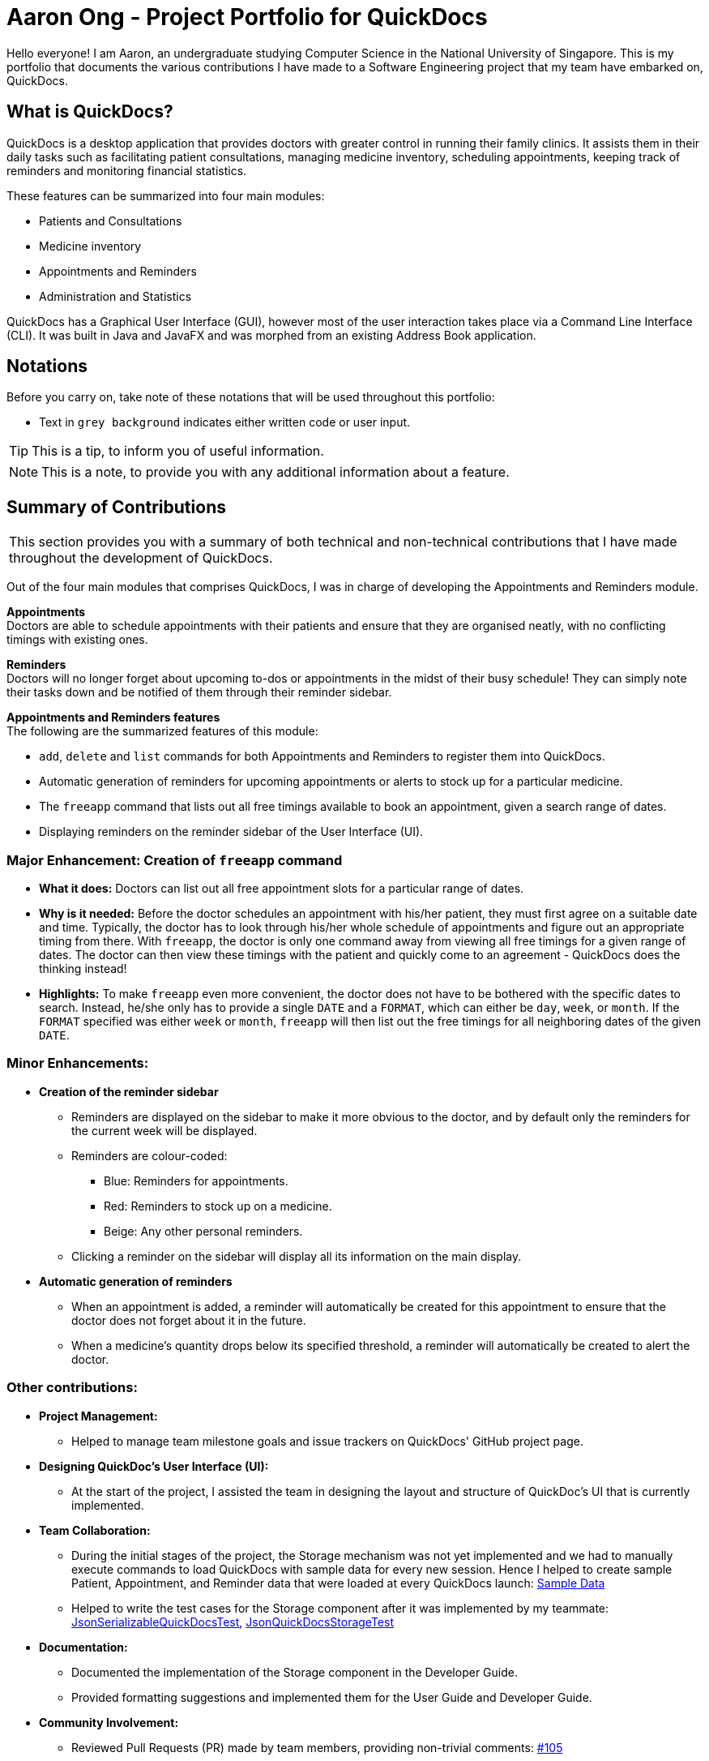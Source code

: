 = Aaron Ong - Project Portfolio for QuickDocs
:site-section: AboutUs
:imagesDir: ../images
:stylesDir: ../stylesheets
:xrefstyle: full
ifdef::env-github[]
:tip-caption: :bulb:
:note-caption: :information_source:
endif::[]

Hello everyone! I am Aaron, an undergraduate studying Computer Science in the National University of Singapore. This is my
portfolio that documents the various contributions I have made to a Software Engineering project that my team have
embarked on, QuickDocs.

== What is QuickDocs?
QuickDocs is a desktop application that provides doctors with greater control in running their family clinics.
It assists them in their daily tasks such as facilitating patient consultations, managing medicine inventory,
scheduling appointments, keeping track of reminders and monitoring financial statistics.

These features can be summarized into four main modules:

* Patients and Consultations
* Medicine inventory
* Appointments and Reminders
* Administration and Statistics

QuickDocs has a Graphical User Interface (GUI), however most of the user interaction takes place via a Command
Line Interface (CLI). It was built in Java and JavaFX and was morphed from an existing Address Book application.

== Notations
Before you carry on, take note of these notations that will be used throughout this portfolio:

* Text in `grey background` indicates either written code or user input.

[TIP]
This is a tip, to inform you of useful information.

[NOTE]
This is a note, to provide you with any additional information about a feature.

== Summary of Contributions
|===
|This section provides you with a summary of both technical and non-technical contributions that I have made
throughout the development of QuickDocs.
|===

Out of the four main modules that comprises QuickDocs, I was in charge of developing the Appointments and Reminders
module.

*Appointments* +
Doctors are able to schedule appointments with their patients and ensure that they are organised
neatly, with no conflicting timings with existing ones.

*Reminders* +
Doctors will no longer forget about upcoming to-dos or appointments in the midst of their busy schedule! They can
simply note their tasks down and be notified of them through their reminder sidebar.

*Appointments and Reminders features* +
The following are the summarized features of this module:

* `add`, `delete` and `list` commands for both Appointments and Reminders to register them into QuickDocs.
* Automatic generation of reminders for upcoming appointments or alerts to stock up for a particular medicine.
* The `freeapp` command that lists out all free timings available to book an appointment, given a search range of dates.
* Displaying reminders on the reminder sidebar of the User Interface (UI).

=== Major Enhancement: Creation of `freeapp` command
** *What it does:* Doctors can list out all free appointment slots for a particular range of dates.
** *Why is it needed:* Before the doctor schedules an appointment with his/her patient, they must first agree on a
suitable date and time. Typically, the doctor has to look through his/her whole schedule of appointments and figure
out an appropriate timing from there. With `freeapp`, the doctor is only one command away from viewing all free
timings for a given range of dates. The doctor can then view these timings with the patient and quickly come to an
agreement - QuickDocs does the thinking instead!
** *Highlights:* To make `freeapp` even more convenient, the doctor does not have to be bothered with the specific dates
to search. Instead, he/she only has to provide a single `DATE` and a `FORMAT`, which can either be `day`, `week`, or
`month`. If the `FORMAT` specified was either `week` or `month`, `freeapp` will then list out the free timings for
all neighboring dates of the given `DATE`.

=== Minor Enhancements:
* *Creation of the reminder sidebar*
** Reminders are displayed on the sidebar to make it more obvious to the doctor, and by default only the reminders for
the current week will be displayed.
** Reminders are colour-coded:
*** [blue]#Blue#: Reminders for appointments.
*** [red]#Red#: Reminders to stock up on a medicine.
*** [yellow]#Beige#: Any other personal reminders.
** Clicking a reminder on the sidebar will display all its information on the main display.
* *Automatic generation of reminders*
** When an appointment is added, a reminder will automatically be created for this appointment to ensure that the
doctor does not forget about it in the future.
** When a medicine's quantity drops below its specified threshold, a reminder will automatically be created to alert
the doctor.

=== Other contributions:
* *Project Management:*
** Helped to manage team milestone goals and issue trackers on QuickDocs' GitHub project page.

* *Designing QuickDoc's User Interface (UI):*
** At the start of the project, I assisted the team in designing the layout and structure of QuickDoc's UI
that is currently implemented.

* *Team Collaboration:*
** During the initial stages of the project, the Storage mechanism was not yet implemented and we had to manually
execute commands to load QuickDocs with sample data for every new session. Hence I helped to create sample Patient,
Appointment, and Reminder data that were loaded at every QuickDocs launch:
 https://github.com/CS2103-AY1819S2-W09-4/main/pull/55/commits/99d3b8767dafcd254ee53a47764f7365d7fce199[Sample Data]
** Helped to write the test cases for the Storage component after it was implemented by my teammate:
 link:https://github.com/CS2103-AY1819S2-W09-4/main/pull/123/commits/4b332c1dfb308c1abd1612b7ca13a3635e4e69aa[JsonSerializableQuickDocsTest],
link:https://github.com/CS2103-AY1819S2-W09-4/main/pull/123/commits/472b3acf6e724fde67282388bd34397de0fb9275[JsonQuickDocsStorageTest]

* *Documentation:*
** Documented the implementation of the Storage component in the Developer Guide.
** Provided formatting suggestions and implemented them for the User Guide and Developer Guide.

* *Community Involvement:*
** Reviewed Pull Requests (PR) made by team members, providing non-trivial comments: https://github.com/CS2103-AY1819S2-W09-4/main/pull/105[#105]
** Tested another team's application, reporting bugs found and offering suggestions:
 https://github.com/nus-cs2103-AY1819S2/pe-dry-run/issues/906[1],
https://github.com/nus-cs2103-AY1819S2/pe-dry-run/issues/734[2] and
https://github.com/nus-cs2103-AY1819S2/pe-dry-run/issues/567[3]

* *Setting Up Tools:*
** Assisted in setting up the continuous integration plugin TravisCI for the team's QuickDocs repository on GitHub.

=== Code Contributed:
You can view all my code contributions to QuickDocs in full by clicking the link
 https://nus-cs2103-ay1819s2.github.io/cs2103-dashboard/#=undefined&search=ongaaron96[here].

== Contributions to the User Guide

|===
|This section consists of my additions to QuickDoc's User Guide, showcasing my ability to write documentation targeted
at end users that might have limited technical knowledge. I will only be showcasing a truncated version of the
commands relating to Appointments, however the full User Guide can be found
 https://github.com/CS2103-AY1819S2-W09-4/main/blob/master/docs/UserGuide.adoc[here].
|===


=== Appointment and Reminders
The Appointment and Reminder module give you more control over your busy schedule, featuring commands such as adding, removing,
and searching appointments and reminders. There is also a command to list out all free appointment timings to help you choose
your appointment timings more wisely.

You will never forget about any appointments or tasks again! +

'''
[[addapp]]
==== Adding appointments: `addapp`
After a consultation session, you may want to schedule a follow-up appointment with your patient. You can do so
with `addapp` to create an appointment with an existing patient in QuickDocs to add to your schedule.

[TIP]
The `<<freeapp, freeapp>>` command may be useful for you to first list out all free appointment timings for a given range of dates
before choosing an appropriate appointment timing!

[NOTE]
To ensure that you do not forget about any future appointments, QuickDocs will automatically create a reminder for
the added appointment. You may not notice this reminder as it will only appear on your reminder sidebar closer to the date
of the actual appointment (on the week of the appointment date).

{sp} +
*Format:* `addapp r/NRIC d/DATE s/START e/END c/COMMENT` +

*Alias{nbsp}{nbsp}{nbsp}{nbsp}:* `aa` +

[NOTE]
The format for a valid date is strictly `YYYY-MM-DD` (including the dashes) and a valid time is strictly `HH:MM` (including the colon).
If unsure, you may refer to the example below.

{sp} +
*Example and results:*

* `addapp r/S6394980I d/2019-07-23 s/16:00 e/17:00 c/Weekly checkup` +

This adds an appointment allocated to the patient with NRIC S6394980I, on 23rd July 2019, from 4pm to 5pm. You can
include any comments or notes you want to this appointment, which is 'Weekly checkup' in this case.

If the addition of the appointment was successful, QuickDocs will show the details of the added appointment on the
main display as demonstrated in the diagram below:

.The main display after adding an appointment
image::ug-app_rem/addapp_success.png[width="600"]

{sp} +
The addition of the appointment could have failed as there is a conflict in timing with another existing appointment.
QuickDocs will display a message in the input feedback box notifying you of this error, as demonstrated in the diagram below.

.Adding an appointment that has conflicting timing with an existing appointment
image::ug-app_rem/addapp_clash.png[width="600"]

{sp} +
Another reason for failing to add an appointment could be due to the appointment timing being outside of office hours
which is from 9am to 6pm. QuickDocs will alert you of this error, as demonstrated in the diagram below:

.Adding an appointment that is not within the office hours, from 9am to 6pm
image::ug-app_rem/addapp_officehour.png[width="600"]

'''
[[freeapp]]
==== List free appointment slots: `freeapp`
[[fa, freeapp]]
Unsure of what appointment timings are available in your schedule? Instead of using `listapp` to display all existing
appointments, use `freeapp` instead to display a more intuitive list of free appointment slots -
QuickDocs does the thinking for you!

The free appointment slots will be ordered and listed, with the earliest date at the top and the latest at the bottom.
You can filter the free slots you want to see by specifying a `FORMAT` and a `DATE`.

{sp} +
*Format:* `freeapp f/FORMAT d/DATE` +

*Alias{nbsp}{nbsp}{nbsp}{nbsp}:* `fa` +

[NOTE]
Similar to `listapp`, the valid keywords for `FORMAT` are only `day`, `week`, or `month`.

{sp} +
*Examples:* +

* `freeapp` +

By default, `freeapp` will list all free appointment slots for the next month if there are no keywords provided. +
{sp} +

* `freeapp f/week d/2019-07-23` +

Lists all free appointment slots on the given week of 23rd July 2019, which is from 22nd to 28th July. A week starts on a
Monday and ends on a Sunday. +

{sp} +
*Result:* +

The free appointment slots will be ordered by date and time and will be listed on the main display of QuickDocs,
as demonstrated in the diagram below:

.Listing free appointment slots on the week of 23rd July 2019.
image::ug-app_rem/freeapp_week.png[width="600"]

== Contributions to the Developer Guide

|===
|This section includes my additions to QuickDoc's Developer Guide, showcasing my ability to write technical
documentation targeted at future developers. I will be describing my implementation of the `freeapp` command,
however I also explained the technicalities of the Storage component and the Appointment and Reminder module,
more of which can be found
https://github.com/CS2103-AY1819S2-W09-4/main/blob/master/docs/DeveloperGuide.adoc[here].
|===

=== Free appointment slots
Before deciding on an appointment timing, the user can execute the `freeapp` command to list out all the timings available for
a new appointment booking.

==== Command format: `freeapp f/FORMAT d/DATE`
We can see that the `freeapp` command takes in two parameters: +

. `FORMAT`: can be `day`, `week`, or `month` +
. `DATE`: a valid date

This command can be roughly translated to: +
_"Search for free appointment slots on the `FORMAT` (day/month/week) of `DATE`."_

The `FreeAppCommandParser` class will parse these two parameters into two dates, `LocalDate start` and `LocalDate end`,
representing the start and end dates of the search range for free appointment slots. `FreeAppCommandParser` then
constructs a `FreeAppCommand` object with the `start` and `end` fields.

[NOTE]
If the user does not specify a `FORMAT` and `DATE`, `FORMAT` will default to `month` and `DATE` will default to the
next month's date, meaning that free appointment slots for the whole of the following month will be displayed.

==== Current Implementation
The search is facilitated by the `AppointmentManager` class which stores all created `Appointments` in an `ArrayList`.
`AppointmentManager` contains the method `listFreeSlots()` which firstly calls `AppointmentManager#getFreeSlots()`.
`getFreeSlots()` is the main method that implements the logic behind `freeapp`.

Given below are the steps taken when `listFreeSlots()` is called.

Step 1. The method `listFreeSlots()` takes in the two arguments, `start` and `end`, which have been mentioned previously.
Firstly, `listFreeSlots()` calls `getFreeSlots()`, providing it with the same two arguments, to retrieve a `List` of
free `Slots` before it can parse them into a `String`.

.Given search range from start to end date
image::dg-appointment/freeapp1.png[width="800"]

{sp} +
Step 2. In `getFreeSlots()`, we first retrieve the existing appointments that are within this given search range
by using the method `AppointmentManager#getAppointments()`.

.Retrieved appointments in the search range
image::dg-appointment/freeapp2.png[width="800"]

{sp} +
Step 3. Next, we look at all the appointments that are present on the `start` date, as shown in the diagram below.
These appointments are sorted by date and time, with the earliest appointment on the left and the latest on the right.

.Selected appointments on start date
image::dg-appointment/freeapp3.png[width="800"]

[NOTE]
Since the appointments are already sorted, we do not need to search through the whole appointment list to
find appointments present on the `start` date. We can simply go through the list from the beginning
until we reach an appointment date that is not equals to `start`.

{sp} +
Step 4. We fill in each empty 'gap' between any two appointments by creating a `Slot` object.

Each `Slot` object represents a single time period on a single date. It has three attributes: +

* `LocalDate date` - the date of this time slot.
* `LocalTime start` - the start time of this time slot.
* `LocalTime end` - the end time of this time slot.

In this `freeapp` context, these slots created represents a time period without any scheduled appointments.

.Slots created to fill in empty time slots
image::dg-appointment/freeapp4.png[width="800"]

[NOTE]
Slots will only be created for timings during office hours (09:00 to 18:00). This is to prevent any possible
inconvenience caused if the user accidentally decides on a timing outside of office hours.
(Even though there will be an office hour constraint when the user eventually creates the appointment.)

{sp} +
Step 5. We repeat Steps 3 and 4, replacing the `start` date with the remaining dates until the `end` date.
All slots created will be added into an `ArrayList` of free slots, `freeSlots`.

.All empty time slots filled
image::dg-appointment/freeapp5.png[width="800"]

{sp} +
Step 6. After all the slots are added, we return `freeSlots` to the caller function `listFreeSlots()`,
to generate a `String` that represents all the free slots to be appended onto the main display of the UI.

We can summarize the steps taken after the `freeapp` command is called in the Sequence Diagram below:

.Sequence diagram when `freeapp` is called
image::dg-appointment/freeapp_SD.png[width="800"]


==== Design Considerations
Listed below are some of the considerations we took when designing the `freeapp` command.

1. This feature was implemented for the convenience of the user in choosing a valid appointment slot with his/her patient.
It is more intuitive to decide on an appointment slot based on all the empty slots shown, rather than listing out
all existing appointments using `listapp` and then figuring out what timings are available from there.

2. We require the user to specify the search range by listing the `FORMAT` and `DATE` instead of the the `start` and
`end` dates directly, to make the command more user friendly. The user does not have to be bothered with the exact
range of dates to search, and can simply specify a rough date and be provided with information for the neighbouring
dates if the `FORMAT` given is `week` or `month`. Moreover, if the user wants to list all free slots for the whole
month, they do not have to check what the last date of the month is in order to specify the end date.

{sp} +

==== Alternatives Considered
Listed below are the methods considered to implement the `freeapp` command.

[cols="1,2,2,3", options="header"]
|===
|Alternative |Description |Pros | Cons
// row 1
|*Maintain a permanent list of free slots*
|Maintain a list of free slots for a pre-determined range (e.g. next three months) instead of creating a new list
every time `appfree` is called.
|It will be quicker to search for free slots as the list is already created. We simply need to filter the list
with the given search range and print out the resulting filtered slots.
|Tedious work needs to be done to maintain this permanent list of free slots, as it has to be modified whenever an
appointment is added or deleted.

Also, if the given search range is not within the range of this consistent list of free slots,
this list will still have to be created from scratch, defeating the purpose of maintaining this permanent list.
// row 2
|*Generate free slots only when required*

(Chosen implementation)
|We will only generate a list of free slots when the `freeapp` command is called. This list will be a one-time use
only and will not be stored in QuickDocs storage.
|The user is given the flexibility to specify the range of dates to list the free slots, as this list is generated
on the spot, and is not limited to the dates of a pre-determined list.
|Since the generated list of free slots is not stored, extra work will be done in generating the same free slots
when the next `freeapp` is called, that has a range of dates which overlaps the previous `freeapp` dates.
|===

We decided to implement the second method, as it is more straightforward. Here are the reasons why: +

. The first implementation is actually just an extension of the chosen implementation as it still requires a way
to generate a list of free slots, either when QuickDocs is launched or when the user requests a search range outside
of the pre-determined list.
. The first implementation additionally requires more effort to maintain this permanent list whenever the
list of appointments is modified, which is not straightforward to implement. For example, we need a method to merge
two free slots when an appointment is deleted, and another method to split a free slot into two when an appointment
is added.
. The benefit of a permanent list of free slots is the quicker execution time of `freeapp`, which will typically
only be called a small number of times (around 10) a day, when the user books an appointment slot with his/her patient.
The total time saved on executing `freeapp` a small number of times is therefore negligible.
. QuickDocs already has plenty of data to be stored, such as appointments, consultations and medicine records.
The minimal benefits that a permanent list of free slots provide does not justify its additional storage cost.
